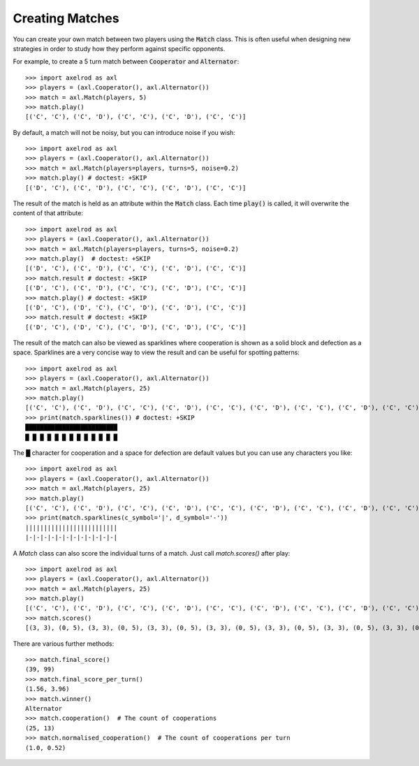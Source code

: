 .. _creating_matches:

Creating Matches
================

You can create your own match between two players using the :code:`Match` class.
This is often useful when designing new strategies in order to study how they
perform against specific opponents.

For example, to create a 5 turn match between :code:`Cooperator` and
:code:`Alternator`::

    >>> import axelrod as axl
    >>> players = (axl.Cooperator(), axl.Alternator())
    >>> match = axl.Match(players, 5)
    >>> match.play()
    [('C', 'C'), ('C', 'D'), ('C', 'C'), ('C', 'D'), ('C', 'C')]

By default, a match will not be noisy, but you can introduce noise if you wish::

    >>> import axelrod as axl
    >>> players = (axl.Cooperator(), axl.Alternator())
    >>> match = axl.Match(players=players, turns=5, noise=0.2)
    >>> match.play() # doctest: +SKIP
    [('D', 'C'), ('C', 'D'), ('C', 'C'), ('C', 'D'), ('C', 'C')]

The result of the match is held as an attribute within the :code:`Match` class.
Each time :code:`play()` is called, it will overwrite the content of that
attribute::

    >>> import axelrod as axl
    >>> players = (axl.Cooperator(), axl.Alternator())
    >>> match = axl.Match(players=players, turns=5, noise=0.2)
    >>> match.play()  # doctest: +SKIP
    [('D', 'C'), ('C', 'D'), ('C', 'C'), ('C', 'D'), ('C', 'C')]
    >>> match.result # doctest: +SKIP
    [('D', 'C'), ('C', 'D'), ('C', 'C'), ('C', 'D'), ('C', 'C')]
    >>> match.play() # doctest: +SKIP
    [('D', 'C'), ('D', 'C'), ('C', 'D'), ('C', 'D'), ('C', 'C')]
    >>> match.result # doctest: +SKIP
    [('D', 'C'), ('D', 'C'), ('C', 'D'), ('C', 'D'), ('C', 'C')]


The result of the match can also be viewed as sparklines where cooperation is
shown as a solid block and defection as a space. Sparklines are a very concise
way to view the result and can be useful for spotting patterns::


    >>> import axelrod as axl
    >>> players = (axl.Cooperator(), axl.Alternator())
    >>> match = axl.Match(players, 25)
    >>> match.play()
    [('C', 'C'), ('C', 'D'), ('C', 'C'), ('C', 'D'), ('C', 'C'), ('C', 'D'), ('C', 'C'), ('C', 'D'), ('C', 'C'), ('C', 'D'), ('C', 'C'), ('C', 'D'), ('C', 'C'), ('C', 'D'), ('C', 'C'), ('C', 'D'), ('C', 'C'), ('C', 'D'), ('C', 'C'), ('C', 'D'), ('C', 'C'), ('C', 'D'), ('C', 'C'), ('C', 'D'), ('C', 'C')]
    >>> print(match.sparklines()) # doctest: +SKIP
    █████████████████████████
    █ █ █ █ █ █ █ █ █ █ █ █ █

The █ character for cooperation and a space for defection are default values
but you can use any characters you like::

    >>> import axelrod as axl
    >>> players = (axl.Cooperator(), axl.Alternator())
    >>> match = axl.Match(players, 25)
    >>> match.play()
    [('C', 'C'), ('C', 'D'), ('C', 'C'), ('C', 'D'), ('C', 'C'), ('C', 'D'), ('C', 'C'), ('C', 'D'), ('C', 'C'), ('C', 'D'), ('C', 'C'), ('C', 'D'), ('C', 'C'), ('C', 'D'), ('C', 'C'), ('C', 'D'), ('C', 'C'), ('C', 'D'), ('C', 'C'), ('C', 'D'), ('C', 'C'), ('C', 'D'), ('C', 'C'), ('C', 'D'), ('C', 'C')]
    >>> print(match.sparklines(c_symbol='|', d_symbol='-'))
    |||||||||||||||||||||||||
    |-|-|-|-|-|-|-|-|-|-|-|-|

A `Match` class can also score the individual turns of a match. Just call
`match.scores()` after play::

    >>> import axelrod as axl
    >>> players = (axl.Cooperator(), axl.Alternator())
    >>> match = axl.Match(players, 25)
    >>> match.play()
    [('C', 'C'), ('C', 'D'), ('C', 'C'), ('C', 'D'), ('C', 'C'), ('C', 'D'), ('C', 'C'), ('C', 'D'), ('C', 'C'), ('C', 'D'), ('C', 'C'), ('C', 'D'), ('C', 'C'), ('C', 'D'), ('C', 'C'), ('C', 'D'), ('C', 'C'), ('C', 'D'), ('C', 'C'), ('C', 'D'), ('C', 'C'), ('C', 'D'), ('C', 'C'), ('C', 'D'), ('C', 'C')]
    >>> match.scores()
    [(3, 3), (0, 5), (3, 3), (0, 5), (3, 3), (0, 5), (3, 3), (0, 5), (3, 3), (0, 5), (3, 3), (0, 5), (3, 3), (0, 5), (3, 3), (0, 5), (3, 3), (0, 5), (3, 3), (0, 5), (3, 3), (0, 5), (3, 3), (0, 5), (3, 3)]

There are various further methods::

    >>> match.final_score()
    (39, 99)
    >>> match.final_score_per_turn()
    (1.56, 3.96)
    >>> match.winner()
    Alternator
    >>> match.cooperation()  # The count of cooperations
    (25, 13)
    >>> match.normalised_cooperation()  # The count of cooperations per turn
    (1.0, 0.52)

